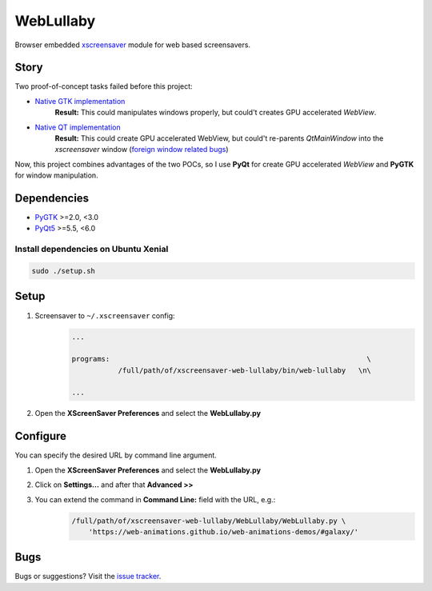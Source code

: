 WebLullaby
==========

|CodeQuality| |License|

Browser embedded `xscreensaver <https://en.wikipedia.org/wiki/XScreenSaver/>`__ module for web based screensavers.


Story
-----

Two proof-of-concept tasks failed before this project:

* `Native GTK implementation <https://github.com/andras-tim/poc/tree/master/x11/webview-xscreensaver-py>`__
    **Result:** This could manipulates windows properly, but could't creates GPU accelerated *WebView*.

* `Native QT implementation <https://github.com/andras-tim/poc/tree/master/x11/webview-xscreensaver-qt>`__
    **Result:** This could create GPU accelerated WebView, but could't re-parents *QtMainWindow* into the *xscreensaver*
    window (`foreign window related bugs <https://bugreports.qt.io/browse/QTBUG-40320>`__)

Now, this project combines advantages of the two POCs, so I use **PyQt** for create GPU accelerated *WebView* and
**PyGTK** for window manipulation.


Dependencies
------------

* `PyGTK <https://pypi.python.org/pypi/PyGTK/>`__ >=2.0, <3.0
* `PyQt5 <https://pypi.python.org/pypi/PyQt5/>`__ >=5.5, <6.0


Install dependencies on Ubuntu Xenial
~~~~~~~~~~~~~~~~~~~~~~~~~~~~~~~~~~~~~

.. code-block:: bash

    sudo ./setup.sh


Setup
-----

1. Screensaver to ``~/.xscreensaver`` config:
    .. code-block::

        ...

        programs:                                                             \
                   /full/path/of/xscreensaver-web-lullaby/bin/web-lullaby   \n\

        ...

2. Open the **XScreenSaver Preferences** and select the **WebLullaby.py**


Configure
---------

You can specify the desired URL by command line argument.

1. Open the **XScreenSaver Preferences** and select the **WebLullaby.py**

2. Click on **Settings...** and after that **Advanced >>**

3. You can extend the command in **Command Line:** field with the URL, e.g.:
    .. code-block:: bash

        /full/path/of/xscreensaver-web-lullaby/WebLullaby/WebLullaby.py \
            'https://web-animations.github.io/web-animations-demos/#galaxy/'


Bugs
----

Bugs or suggestions? Visit the `issue tracker <https://github.com/andras-tim/xscreensaver-web-lullaby/issues>`__.


.. |License| image:: https://img.shields.io/badge/license-GPL%203.0-blue.svg
    :target: https://github.com/andras-tim/xscreensaver-web-lullaby/blob/master/LICENSE
    :alt: License

.. |CodeQuality| image:: https://www.codacy.com/project/badge/e84a77d864144516b1258aa392ba13ef
    :target: https://www.codacy.com/app/andras-tim/xscreensaver-web-lullaby
    :alt: Code Quality

.. |IssueStats| image:: https://img.shields.io/github/issues/andras-tim/xscreensaver-web-lullaby.svg
    :target: http://issuestats.com/github/andras-tim/xscreensaver-web-lullaby
    :alt: Issue Stats

